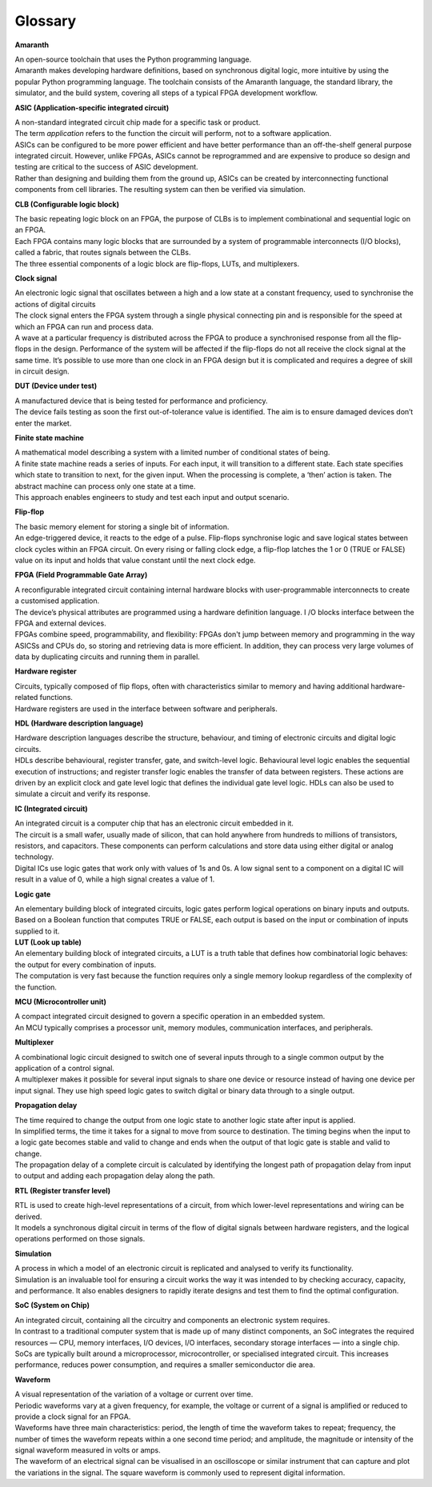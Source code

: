 Glossary
========

**Amaranth**

| An open-source toolchain that uses the Python programming language.
| Amaranth makes developing hardware definitions, based on synchronous
  digital logic, more intuitive by using the popular Python programming
  language. The toolchain consists of the Amaranth language, the
  standard library, the simulator, and the build system, covering all
  steps of a typical FPGA development workflow.

**ASIC (Application-specific integrated circuit)**

| A non-standard integrated circuit chip made for a specific task or
  product.
| The term *application* refers to the function the circuit will
  perform, not to a software application.
| ASICs can be configured to be more power efficient and have better
  performance than an off-the-shelf general purpose integrated circuit.
  However, unlike FPGAs, ASICs cannot be reprogrammed and are expensive
  to produce so design and testing are critical to the success of ASIC
  development.
| Rather than designing and building them from the ground up, ASICs can
  be created by interconnecting functional components from cell
  libraries. The resulting system can then be verified via simulation.

**CLB (Configurable logic block)**

| The basic repeating logic block on an FPGA, the purpose of CLBs is to
  implement combinational and sequential logic on an FPGA.
| Each FPGA contains many logic blocks that are surrounded by a system
  of programmable interconnects (I/O blocks), called a fabric, that
  routes signals between the CLBs.
| The three essential components of a logic block are flip-flops, LUTs,
  and multiplexers.

**Clock signal**

| An electronic logic signal that oscillates between a high and a low
  state at a constant frequency, used to synchronise the actions of
  digital circuits
| The clock signal enters the FPGA system through a single physical
  connecting pin and is responsible for the speed at which an FPGA can
  run and process data.
| A wave at a particular frequency is distributed across the FPGA to
  produce a synchronised response from all the flip-flops in the design.
  Performance of the system will be affected if the flip-flops do not
  all receive the clock signal at the same time. It’s possible to use
  more than one clock in an FPGA design but it is complicated and
  requires a degree of skill in circuit design.

**DUT (Device under test)**

| A manufactured device that is being tested for performance and
  proficiency.
| The device fails testing as soon the first out-of-tolerance value is
  identified. The aim is to ensure damaged devices don’t enter the
  market.

**Finite state machine**

| A mathematical model describing a system with a limited number of
  conditional states of being.
| A finite state machine reads a series of inputs. For each input, it
  will transition to a different state. Each state specifies which state
  to transition to next, for the given input. When the processing is
  complete, a ‘then’ action is taken. The abstract machine can process
  only one state at a time.
| This approach enables engineers to study and test each input and
  output scenario.

**Flip-flop**

| The basic memory element for storing a single bit of information.
| An edge-triggered device, it reacts to the edge of a pulse. Flip-flops
  synchronise logic and save logical states between clock cycles within
  an FPGA circuit. On every rising or falling clock edge, a flip-flop
  latches the 1 or 0 (TRUE or FALSE) value on its input and holds that
  value constant until the next clock edge.

**FPGA (Field Programmable Gate Array)**

| A reconfigurable integrated circuit containing internal hardware
  blocks with user-programmable interconnects to create a customised
  application.
| The device’s physical attributes are programmed using a hardware
  definition language. I /O blocks interface between the FPGA and
  external devices.
| FPGAs combine speed, programmability, and flexibility: FPGAs don't
  jump between memory and programming in the way ASICSs and CPUs do, so
  storing and retrieving data is more efficient. In addition, they can
  process very large volumes of data by duplicating circuits and running
  them in parallel.

**Hardware register**

| Circuits, typically composed of flip flops, often with characteristics
  similar to memory and having additional hardware-related functions.
| Hardware registers are used in the interface between software and
  peripherals.

**HDL (Hardware description language)**

| Hardware description languages describe the structure, behaviour, and
  timing of electronic circuits and digital logic circuits.
| HDLs describe behavioural, register transfer, gate, and switch-level
  logic. Behavioural level logic enables the sequential execution of
  instructions; and register transfer logic enables the transfer of data
  between registers. These actions are driven by an explicit clock and
  gate level logic that defines the individual gate level logic. HDLs
  can also be used to simulate a circuit and verify its response.

**IC (Integrated circuit)**

| An integrated circuit is a computer chip that has an electronic
  circuit embedded in it.
| The circuit is a small wafer, usually made of silicon, that can hold
  anywhere from hundreds to millions of transistors, resistors, and
  capacitors. These components can perform calculations and store data
  using either digital or analog technology.
| Digital ICs use logic gates that work only with values of 1s and 0s. A
  low signal sent to a component on a digital IC will result in a value
  of 0, while a high signal creates a value of 1.

**Logic gate**

| An elementary building block of integrated circuits, logic gates
  perform logical operations on binary inputs and outputs.
| Based on a Boolean function that computes TRUE or FALSE, each output
  is based on the input or combination of inputs supplied to it.
| **LUT (Look up table)**

| An elementary building block of integrated circuits, a LUT is a truth
  table that defines how combinatorial logic behaves: the output for
  every combination of inputs.
| The computation is very fast because the function requires only a
  single memory lookup regardless of the complexity of the function.

**MCU (Microcontroller unit)**

| A compact integrated circuit designed to govern a specific operation
  in an embedded system.
| An MCU typically comprises a processor unit, memory modules,
  communication interfaces, and peripherals.

**Multiplexer**

| A combinational logic circuit designed to switch one of several inputs
  through to a single common output by the application of a control
  signal.
| A multiplexer makes it possible for several input signals to share one
  device or resource instead of having one device per input signal. They
  use high speed logic gates to switch digital or binary data through to
  a single output.

**Propagation delay**

| The time required to change the output from one logic state to another
  logic state after input is applied.
| In simplified terms, the time it takes for a signal to move from
  source to destination. The timing begins when the input to a logic
  gate becomes stable and valid to change and ends when the output of
  that logic gate is stable and valid to change.
| The propagation delay of a complete circuit is calculated by
  identifying the longest path of propagation delay from input to output
  and adding each propagation delay along the path.

**RTL (Register transfer level)**

| RTL is used to create high-level representations of a circuit, from
  which lower-level representations and wiring can be derived.
| It models a synchronous digital circuit in terms of the flow of
  digital signals between hardware registers, and the logical operations
  performed on those signals.

**Simulation**

| A process in which a model of an electronic circuit is replicated and
  analysed to verify its functionality.
| Simulation is an invaluable tool for ensuring a circuit works the way
  it was intended to by checking accuracy, capacity, and performance. It
  also enables designers to rapidly iterate designs and test them to
  find the optimal configuration.

**SoC (System on Chip)**

| An integrated circuit, containing all the circuitry and components an
  electronic system requires.
| In contrast to a traditional computer system that is made up of many
  distinct components, an SoC integrates the required resources — CPU,
  memory interfaces, I/O devices, I/O interfaces, secondary storage
  interfaces — into a single chip. SoCs are typically built around a
  microprocessor, microcontroller, or specialised integrated circuit.
  This increases performance, reduces power consumption, and requires a
  smaller semiconductor die area.

**Waveform**

| A visual representation of the variation of a voltage or current over
  time.
| Periodic waveforms vary at a given frequency, for example, the voltage
  or current of a signal is amplified or reduced to provide a clock
  signal for an FPGA.
| Waveforms have three main characteristics: period, the length of time
  the waveform takes to repeat; frequency, the number of times the
  waveform repeats within a one second time period; and amplitude, the
  magnitude or intensity of the signal waveform measured in volts or
  amps.
| The waveform of an electrical signal can be visualised in an
  oscilloscope or similar instrument that can capture and plot the
  variations in the signal. The square waveform is commonly used to
  represent digital information.

